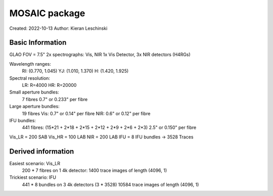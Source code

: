 MOSAIC package
==============

Created: 2022-10-13
Author: Kieran Leschinski

Basic Information
-----------------
GLAO
FOV = 7.5"
2x spectrographs: Vis, NIR
1x Vis Detector, 3x NIR detectors (H4RGs)

Wavelength ranges:
    RI: (0.770, 1.045)
    YJ: (1.010, 1.370)
    H:  (1.420, 1.925)
Spectral resolution:
    LR: R=4000
    HR: R=20000

Small aperture bundles:
    7 fibres
    0.7" or 0.233" per fibre
Large aperture bundles:
    19 fibres
    Vis: 0.7" or 0.14" per fibre
    NIR: 0.6" or 0.12" per fibre
IFU bundles:
    441 fibres: (15*21 + 2*18 + 2*15 + 2*12 + 2*9 + 2*6 + 2*3)
    2.5" or 0.150" per fibre

Vis_LR  = 200 SAB
Vis_HR  = 100 LAB
NIR     = 200 LAB
IFU     = 8 IFU bundles -> 3528 Traces


Derived information
-------------------
Easiest scenario: Vis_LR
    200 * 7 fibres on 1 4k detector:
    1400 trace images of length (4096, 1)

Trickiest scenario: IFU
    441 * 8 bundles on 3 4k detectors (3 * 3528)
    10584 trace images of length (4096, 1)
